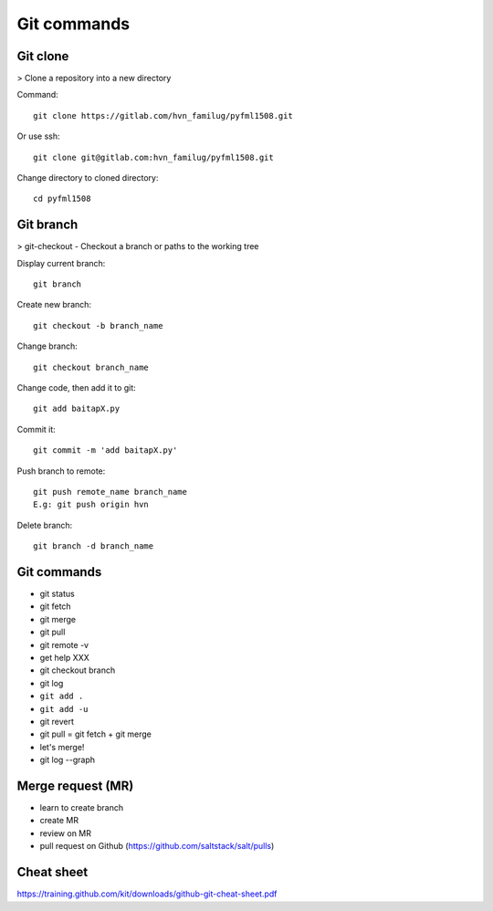 Git commands
=======

Git clone
---------

> Clone a repository into a new directory

Command::

  git clone https://gitlab.com/hvn_familug/pyfml1508.git

Or use ssh::

  git clone git@gitlab.com:hvn_familug/pyfml1508.git

Change directory to cloned directory::

  cd pyfml1508

Git branch
----------

> git-checkout - Checkout a branch or paths to the working tree

Display current branch::

  git branch

Create new branch::

  git checkout -b branch_name

Change branch::

  git checkout branch_name

Change code, then add it to git::

  git add baitapX.py

Commit it::

  git commit -m 'add baitapX.py'

Push branch to remote::

  git push remote_name branch_name
  E.g: git push origin hvn

Delete branch::

  git branch -d branch_name

Git commands
------------

- git status
- git fetch
- git merge
- git pull
- git remote -v
- get help XXX
- git checkout branch
- git log
- ``git add .``
- ``git add -u``
- git revert
- git pull = git fetch + git merge
- let's merge!
- git log --graph

Merge request (MR)
------------------

- learn to create branch
- create MR
- review on MR
- pull request on Github (https://github.com/saltstack/salt/pulls)

Cheat sheet
-----------

https://training.github.com/kit/downloads/github-git-cheat-sheet.pdf
